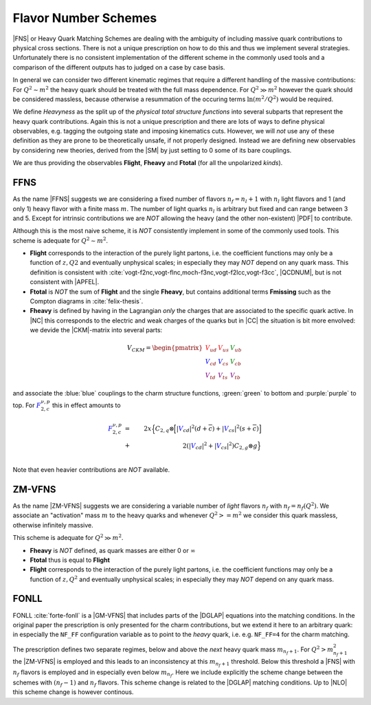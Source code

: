 Flavor Number Schemes
=====================

|FNS| or Heavy Quark Matching Schemes are dealing with the ambiguity of including
massive quark contributions to physical cross sections. There is not a unique
prescription on how to do this and thus we implement several strategies.
Unfortunately there is no consistent implementation of the different scheme in the
commonly used tools and a comparison of the different outputs has to judged on a
case by case basis.

In general we can consider two different kinematic regimes that require a different
handling of the massive contributions: For :math:`Q^2 \sim m^2` the heavy quark should
be treated with the full mass dependence. For :math:`Q^2 \gg m^2` however the quark
should be considered massless, because otherwise a resummation of the occuring terms
:math:`\ln(m^2/Q^2)` would be required.

We define *Heavyness* as the split up of the *physical total structure functions*
into several subparts that represent the heavy quark contributions. Again this
is not a unique prescription and there are lots of ways to define physical
observables, e.g. tagging the outgoing state and imposing kinematics cuts.
However, we will *not*  use any of these definition as they are prone to be theoretically
unsafe, if not properly designed.
Instead we are defining new observables by considering new theories,
derived from the |SM| by just setting to 0 some of its bare couplings.

We are thus providing the observables **Flight**, **Fheavy** and **Ftotal** (for all the
unpolarized *kinds*).

FFNS
----
As the name |FFNS| suggests we are considering a fixed number of flavors :math:`n_f=n_l+1`
with :math:`n_l` light flavors and 1 (and only 1) heavy flavor with a finite mass :math:`m`.
The number of light quarks :math:`n_l` is arbitrary but fixed and can range between 3 and 5.
Except for intrinsic contributions we are *NOT* allowing the heavy (and the other non-existent)
|PDF| to contribute.

Although this is the most naive scheme, it is *NOT* consistently implement in
some of the commonly used tools. This scheme is adequate for :math:`Q^2\sim m^2`.

- **Flight** corresponds to the interaction of the purely light partons, i.e. the
  coefficient functions may only be a function of :math:`z,Q2` and eventually
  unphysical scales; in especially they may *NOT* depend on any quark mass.
  This definition is consistent with
  :cite:`vogt-f2nc,vogt-flnc,moch-f3nc,vogt-f2lcc,vogt-f3cc`, |QCDNUM|, but is not consistent
  with |APFEL|.
  
- **Ftotal** is *NOT* the sum of **Flight** and the single **Fheavy**, but contains additional terms
  **Fmissing** such as the Compton diagrams in :cite:`felix-thesis`.

- **Fheavy** is defined by having in the Lagrangian *only* the charges that are associated to the
  specific quark active. In |NC| this corresponds to the electric and weak charges of the quarks
  but in |CC| the situation is bit more envolved: we devide the |CKM|-matrix into several
  parts:

.. math::
   V_{CKM} =
   \begin{pmatrix}
      {\color{red}V_{ud}} & {\color{red}V_{us}} & {\color{green}V_{ub}}\\
      {\color{blue}V_{cd}} & {\color{blue}V_{cs}} & {\color{green}V_{cb}}\\
      {\color{purple}V_{td}} & {\color{purple}V_{ts}} & {\color{purple}V_{tb}}
   \end{pmatrix}

and associate the :blue:`blue` couplings to the charm structure functions, :green:`green` to bottom and
:purple:`purple` to top. For :math:`{\color{blue} F_{2,c}^{\color{black} \nu,p}}` this in effect amounts to

.. math::
   {\color{blue} F_{2,c}^{\color{black} \nu,p}} &=& 2x\Big\{C_{2,q}\otimes\Big[|{\color{blue}V_{cd}}|^2(d+\overline{c}) +
         |{\color{blue}V_{cs}}|^2 (s+\overline{c})\Big]\\
         &+& 2\left(|{\color{blue}V_{cd}}|^2+|{\color{blue}V_{cs}}|^2\right)C_{2,g}\otimes g\Big\}\\

Note that even heavier contributions are *NOT* available.

ZM-VFNS
-------
As the name |ZM-VFNS| suggests we are considering a variable number of *light* flavors :math:`n_f`
with :math:`n_f = n_f(Q^2)`. We associate an "activation" mass :math:`m` to the heavy quarks and
whenever :math:`Q^2 >= m^2` we consider this quark massless, otherwise infinitely massive.

This scheme is adequate for :math:`Q^2\gg m^2`.

- **Fheavy** is *NOT* defined, as quark masses are either 0 or :math:`\infty`
- **Ftotal** thus is equal to **Flight**
- **Flight** corresponds to the interaction of the purely light partons, i.e. the
  coefficient functions may only be a function of :math:`z,Q^2` and eventually
  unphysical scales; in especially they may *NOT* depend on any quark mass.

FONLL
-----
FONLL :cite:`forte-fonll` is a |GM-VFNS| that includes parts of the |DGLAP| equations into the
matching conditions. In the original paper the prescription is only presented for the charm
contributions, but we extend it here to an arbitrary quark: in especially the ``NF_FF``
configuration variable as to point to the *heavy* quark, i.e. e.g. ``NF_FF=4`` for the charm
matching.

The prescription defines two separate regimes, below and above the *next* heavy quark mass
:math:`m_{n_f+1}`. For :math:`Q^2 > m_{n_f+1}^2` the |ZM-VFNS| is employed and this leads
to an inconsistency at this :math:`m_{n_f+1}` threshold. Below this threshold a |FNS|
with :math:`n_f` flavors is employed and in especially even below :math:`m_{n_f}`. Here
we include explicitly the scheme change between the schemes with :math:`(n_f-1)` and :math:`n_f`
flavors. This scheme change is related to the |DGLAP| matching conditions. Up to |NLO| this
scheme change is however continous.
